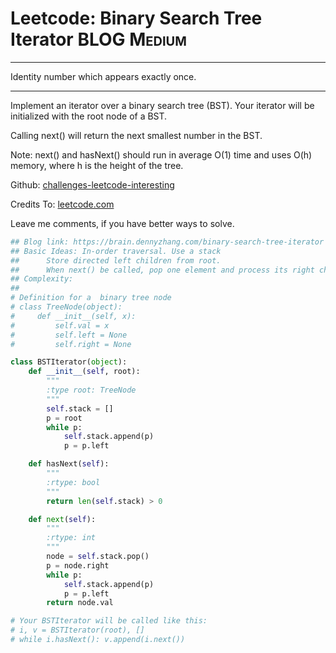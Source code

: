 * Leetcode: Binary Search Tree Iterator                          :BLOG:Medium:
#+STARTUP: showeverything
#+OPTIONS: toc:nil \n:t ^:nil creator:nil d:nil
:PROPERTIES:
:type:     designquestion, iterator
:END:
---------------------------------------------------------------------
Identity number which appears exactly once.
---------------------------------------------------------------------
Implement an iterator over a binary search tree (BST). Your iterator will be initialized with the root node of a BST.

Calling next() will return the next smallest number in the BST.

Note: next() and hasNext() should run in average O(1) time and uses O(h) memory, where h is the height of the tree.

Github: [[url-external:https://github.com/DennyZhang/challenges-leetcode-interesting/tree/master/binary-search-tree-iterator][challenges-leetcode-interesting]]

Credits To: [[url-external:https://leetcode.com/problems/binary-search-tree-iterator/description/][leetcode.com]]

Leave me comments, if you have better ways to solve.

#+BEGIN_SRC python
## Blog link: https://brain.dennyzhang.com/binary-search-tree-iterator
## Basic Ideas: In-order traversal. Use a stack
##      Store directed left children from root.
##      When next() be called, pop one element and process its right child as new root.
## Complexity:
##
# Definition for a  binary tree node
# class TreeNode(object):
#     def __init__(self, x):
#         self.val = x
#         self.left = None
#         self.right = None

class BSTIterator(object):
    def __init__(self, root):
        """
        :type root: TreeNode
        """
        self.stack = []
        p = root
        while p:
            self.stack.append(p)
            p = p.left

    def hasNext(self):
        """
        :rtype: bool
        """
        return len(self.stack) > 0

    def next(self):
        """
        :rtype: int
        """
        node = self.stack.pop()
        p = node.right
        while p:
            self.stack.append(p)
            p = p.left
        return node.val

# Your BSTIterator will be called like this:
# i, v = BSTIterator(root), []
# while i.hasNext(): v.append(i.next())
#+END_SRC
